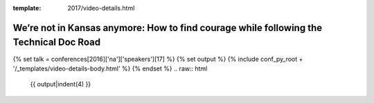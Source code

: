 :template: 2017/video-details.html

We’re not in Kansas anymore: How to find courage while following the Technical Doc Road
=======================================================================================

{% set talk = conferences[2016]['na']['speakers'][17] %}
{% set output %}
{% include conf_py_root + '/_templates/video-details-body.html' %}
{% endset %}
.. raw:: html

    {{ output|indent(4) }}
